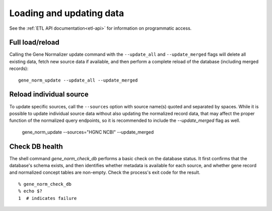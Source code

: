 Loading and updating data
=========================

See the :ref:`ETL API documentation<etl-api>` for information on programmatic access.

Full load/reload
----------------

Calling the Gene Normalizer update command with the ``--update_all`` and ``--update_merged`` flags will delete all existing data, fetch new source data if available, and then perform a complete reload of the database (including merged records): ::

    gene_norm_update --update_all --update_merged


Reload individual source
------------------------

To update specific sources, call the ``--sources`` option with source name(s) quoted and separated by spaces. While it is possible to update individual source data without also updating the normalized record data, that may affect the proper function of the normalized query endpoints, so it is recommended to include the `--update_merged` flag as well.

    gene_norm_update --sources="HGNC NCBI" --update_merged


Check DB health
---------------

The shell command `gene_norm_check_db` performs a basic check on the database status. It first confirms that the database's schema exists, and then identifies whether metadata is available for each source, and whether gene record and normalized concept tables are non-empty. Check the process's exit code for the result. ::

    % gene_norm_check_db
    % echo $?
    1  # indicates failure

